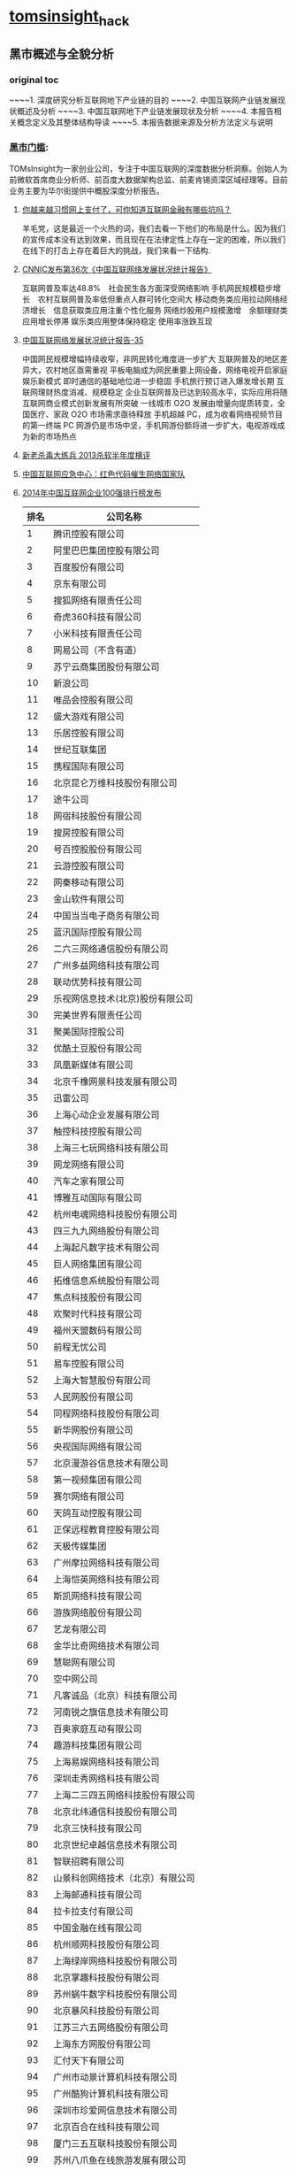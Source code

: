 * [[http://tomsinsight.com/vipreport1.htm][tomsinsight]]_hack
** 黑市概述与全貌分析 
*** original toc
~~~~1.	深度研究分析互联网地下产业链的目的
~~~~2.	中国互联网产业链发展现状概述及分析
~~~~3.	中国互联网地下产业链发展现状及分析
~~~~4.	本报告相关概念定义及其整体结构导读
~~~~5.	本报告数据来源及分析方法定义与说明
*** [[file:tomsinsight-free.org][黑市门槛]]:
TOMsInsight为一家创业公司，专注于中国互联网的深度数据分析洞察。创始人为前微软首席商业分析师、前百度大数据架构总监、前麦肯锡资深区域经理等。目前业务主要为华尔街提供中概股深度分析报告。
**** [[http://www.geekpark.net/topics/213888][你越来越习惯网上支付了，可你知道互联网金融有哪些坑吗？]]
羊毛党，这是最近一个火热的词，我们去看一下他们的布局是什么。因为我们的宣传成本没有达到效果，而且现在在法律定性上存在一定的困难，所以我们在线下的打击上存在着巨大的挑战，我们来看一下结构.
**** [[http://www.cnnic.cn/gywm/xwzx/rdxw/2015/201507/t20150723_52626.htm][CNNIC发布第36次《中国互联网络发展状况统计报告》]]
互联网普及率达48.8%　社会民生各方面深受网络影响
手机网民规模稳步增长　农村互联网普及率低但重点人群可转化空间大
移动商务类应用拉动网络经济增长　信息获取类应用注重个性化服务
网络炒股用户规模激增　余额理财类应用增长停滞
娱乐类应用整体保持稳定 使用率涨跌互现
**** [[https://www.cnnic.cn/hlwfzyj/hlwxzbg/201502/P020150203551802054676.pdf][中国互联网络发展状况统计报告-35]]
中国网民规模增幅持续收窄，非网民转化难度进一步扩大
互联网普及的地区差异大，农村地区亟需重视
平板电脑成为网民重要上网设备，网络电视开启家庭娱乐新模式
即时通信的基础地位进一步稳固
手机旅行预订进入爆发增长期
互联网理财热度消减、规模稳定
企业互联网普及已达到较高水平，实际应用将随互联网商业模式创新发展有所突破
一线城市 O2O 发展由增量向提质转变，全国医疗、家政 O2O 市场需求亟待释放
手机超越 PC，成为收看网络视频节目的第一终端
PC 网游仍是市场中坚，手机网游份额将进一步扩大，电视游戏成为新的市场热点
**** [[http://anquan.baidu.com/bbs/thread-2660-1-1.html][新老杀毒大练兵 2013杀软半年度横评]] 
**** [[http://military.china.com/news/568/20130805/17982341.html][中国互联网应急中心：红色代码催生网络国家队]]
**** [[http://www.isc.org.cn/zxzx/xhdt/listinfo-30284.html][2014年中国互联网企业100强排行榜发布]]
| 排名 | 公司名称                         |
|------+----------------------------------|
|    1 | 腾讯控股有限公司                 |
|    2 | 阿里巴巴集团控股有限公司         |
|    3 | 百度股份有限公司                 |
|    4 | 京东有限公司                     |
|    5 | 搜狐网络有限责任公司             |
|    6 | 奇虎360科技有限公司              |
|    7 | 小米科技有限责任公司             |
|    8 | 网易公司（不含有道）             |
|    9 | 苏宁云商集团股份有限公司         |
|   10 | 新浪公司                         |
|   11 | 唯品会控股有限公司               |
|   12 | 盛大游戏有限公司                 |
|   13 | 乐居控股有限公司                 |
|   14 | 世纪互联集团                     |
|   15 | 携程国际有限公司                 |
|   16 | 北京昆仑万维科技股份有限公司     |
|   17 | 途牛公司                         |
|   18 | 网宿科技股份有限公司             |
|   19 | 搜房控股有限公司                 |
|   20 | 号百控股股份有限公司             |
|   21 | 云游控股有限公司                 |
|   22 | 网秦移动有限公司                 |
|   23 | 金山软件有限公司                 |
|   24 | 中国当当电子商务有限公司         |
|   25 | 蓝汛国际控股有限公司             |
|   26 | 二六三网络通信股份有限公司       |
|   27 | 广州多益网络科技有限公司         |
|   28 | 联动优势科技有限公司             |
|   29 | 乐视网信息技术(北京)股份有限公司 |
|   30 | 完美世界有限责任公司             |
|   31 | 聚美国际控股公司                 |
|   32 | 优酷土豆股份有限公司             |
|   33 | 凤凰新媒体有限公司               |
|   34 | 北京千橡网景科技发展有限公司     |
|   35 | 迅雷公司                         |
|   36 | 上海心动企业发展有限公司         |
|   37 | 触控科技控股有限公司             |
|   38 | 上海三七玩网络科技有限公司       |
|   39 | 网龙网络有限公司                 |
|   40 | 汽车之家有限公司                 |
|   41 | 博雅互动国际有限公司             |
|   42 | 杭州电魂网络科技股份有限公司     |
|   43 | 四三九九网络股份有限公司         |
|   44 | 上海起凡数字技术有限公司         |
|   45 | 巨人网络集团有限公司             |
|   46 | 拓维信息系统股份有限公司         |
|   47 | 焦点科技股份有限公司             |
|   48 | 欢聚时代科技有限公司             |
|   49 | 福州天盟数码有限公司             |
|   50 | 前程无忧公司                     |
|   51 | 易车控股有限公司                 |
|   52 | 上海大智慧股份有限公司           |
|   53 | 人民网股份有限公司               |
|   54 | 同程网络科技股份有限公司         |
|   55 | 新华网股份有限公司               |
|   56 | 央视国际网络有限公司             |
|   57 | 北京漫游谷信息技术有限公司       |
|   58 | 第一视频集团有限公司             |
|   59 | 赛尔网络有限公司                 |
|   60 | 天鸽互动控股有限公司             |
|   61 | 正保远程教育控股有限公司         |
|   62 | 天极传媒集团                     |
|   63 | 广州摩拉网络科技有限公司         |
|   64 | 上海恺英网络科技有限公司         |
|   65 | 斯凯网络科技有限公司             |
|   66 | 游族网络股份有限公司             |
|   67 | 艺龙有限公司                     |
|   68 | 金华比奇网络技术有限公司         |
|   69 | 慧聪网有限公司                   |
|   70 | 空中网公司                       |
|   71 | 凡客诚品（北京）科技有限公司     |
|   72 | 河南锐之旗信息技术有限公司       |
|   73 | 百奥家庭互动有限公司             |
|   74 | 趣游科技集团有限公司             |
|   75 | 上海易娱网络科技有限公司         |
|   76 | 深圳走秀网络科技有限公司         |
|   77 | 上海二三四五网络科技股份有限公司 |
|   78 | 北京北纬通信科技股份有限公司     |
|   79 | 北京三快科技有限公司             |
|   80 | 北京世纪卓越信息技术有限公司     |
|   81 | 智联招聘有限公司                 |
|   82 | 山景科创网络技术（北京）有限公司 |
|   83 | 上海邮通科技有限公司             |
|   84 | 拉卡拉支付有限公司               |
|   85 | 中国金融在线有限公司             |
|   86 | 杭州顺网科技股份有限公司         |
|   87 | 上海绿岸网络科技股份有限公司     |
|   88 | 北京掌趣科技股份有限公司         |
|   89 | 苏州蜗牛数字科技股份有限公司     |
|   90 | 北京暴风科技股份有限公司         |
|   91 | 江苏三六五网络股份有限公司       |
|   92 | 上海东方网股份有限公司           |
|   93 | 汇付天下有限公司                 |
|   94 | 广州市动景计算机科技有限公司     |
|   95 | 广州酷狗计算机科技有限公司       |
|   96 | 深圳市珍爱网信息技术有限公司     |
|   97 | 北京百合在线科技有限公司         |
|   98 | 厦门三五互联科技股份有限公司     |
|   99 | 苏州八爪鱼在线旅游发展有限公司   |
|  100 | 深圳市中青宝互动网络股份有限公司 |
|      |                                  |
|      |                                  |
|      |                                  |

**** [[http://www.isc.org.cn/zxzx/ywsd/listinfo-27096.html][“中国互联网100强”（2013）发布]]
***** 中国互联网100强
| 排名 | 名称                                                 |
|    1 | 腾讯（深圳市腾讯计算机系统有限公司）                 |
|    2 | 阿里巴巴（阿里巴巴集团）                             |
|    3 | 百度（百度公司）                                     |
|    4 | 网易（网易公司）                                     |
|    5 | 搜狐（搜狐集团）                                     |
|    6 | 新浪网（新浪公司）                                   |
|    7 | 奇虎360（北京奇虎科技有限公司）                      |
|    8 | 盛大网络（上海盛大网络发展有限公司）                 |
|    9 | 巨人（上海巨人网络科技有限公司）                     |
|   10 | 完美世界（完美世界(北京)网络技术有限公司）           |
|   11 | 京东（北京京东叁佰陆拾度电子商务有限公司）           |
|   12 | 人人网（人人公司）                                   |
|   13 | 携程（上海携程商务有限公司）                         |
|   14 | 凤凰网（北京天盈九州网络技术有限公司）               |
|   15 | 优酷网（合一信息技术（北京）有限公司）               |
|   16 | 4399小游戏（四三九九网络股份有限公司）               |
|   17 | 苏宁易购（苏宁云商集团股份有限公司）                 |
|   18 | 太平洋电脑网（广东太平洋互联网信息服务有限公司）     |
|   19 | 号码百事通（号百信息服务有限公司）                   |
|   20 | 乐视网（乐视网信息技术（北京）股份有限公司）         |
|   21 | 世纪佳缘（上海花千树信息科技有限公司）               |
|   22 | 艺龙（北京艺龙信息技术有限公司）                     |
|   23 | 当当网（北京当当科文电子商务有限公司）               |
|   24 | 易车网（北京易车信息科技有限公司）                   |
|   25 | 新华网（新华网股份有限公司）                         |
|   26 | 人民网（人民网股份有限公司）                         |
|   27 | PPS网络电视（上海众源网络有限公司）                  |
|   28 | 唯品会（广州唯品会信息科技有限公司）                 |
|   29 | 亚马逊中国（北京世纪卓越信息技术有限公司）           |
|   30 | 中关村在线、爱卡汽车（北京智德典康电子商务有限公司） |
|   31 | MSN（上海美斯恩网络通讯技术有限公司）                |
|   32 | 美团网（北京三快科技有限公司）                       |
|   33 | 智联招聘（北京智联三珂人才服务有限公司）             |
|   34 | 央视网（央视国际网络有限公司）                       |
|   35 | 酷狗音乐（广州酷狗计算机科技有限公司）               |
|   36 | 起凡游戏（上海起凡数字技术有限公司）                 |
|   37 | 迅雷（深圳市迅雷网络技术有限公司）                   |
|   38 | 搜房网（北京搜房科技发展有限公司）                   |
|   39 | 联动优势（联动优势科技有限公司）                     |
|   40 | PPlive（上海聚力传媒技术有限公司）                   |
|   41 | 电驴（上海心动企业发展有限公司）                     |
|   42 | 世纪天成（上海邮通科技有限公司）                     |
|   43 | 前程无忧（前锦网络信息技术（上海）有限公司）         |
|   44 | 网龙（91）（福建网龙计算机网络信息技术有限公司）     |
|   45 | 56（广州市千钧网络科技有限公司）                     |
|   46 | 世纪互联（北京世纪互联宽带数据中心有限公司）         |
|   47 | 汽车之家（北京车之家信息技术有限公司）               |
|   48 | 中国天气网（北京维艾思气象信息科技有限公司）         |
|   49 | 凡客（凡客诚品（北京）科技有限公司）                 |
|   50 | 开心网（北京开心人信息技术有限公司）                 |
|   51 | 第九城市（上海第九城市信息技术有限公司）             |
|   52 | 昆仑游戏（北京昆仑万维科技股份有限公司）             |
|   53 | 美丽说（北京美丽时空网络科技有限公司）               |
|   54 | 联众世界（北京联众互动网络股份有限公司）             |
|   55 | 金山（金山软件有限公司）                             |
|   56 | 第一视频、178游戏网（北京智珠网络技术有限公司）      |
|   57 | 豆瓣网（北京豆网科技有限公司）                       |
|   58 | 2345网址导航（上海瑞创网络科技股份有限公司）         |
|   59 | 58同城（北京五八信息技术有限公司）                   |
|   60 | 酷我音乐（北京酷我科技有限公司）                     |
|   61 | 空中网（北京空中信使信息技术有限公司）               |
|   62 | 金融界（财富软件（北京）有限公司）                   |
|   63 | 麦考林（麦考林公司）                                 |
|   64 | 天极网（重庆天极网络有限公司）                       |
|   65 | 聚美优品（北京创锐文化传媒有限公司）                 |
|   66 | 光宇游戏（北京光宇在线科技有限责任公司）             |
|   67 | 东方财富网（东方财富信息股份有限公司）               |
|   68 | 51.com（上海我要网络发展有限公司）                   |
|   69 | 六间房（北京六间房科技有限公司）                     |
|   70 | 瑞星（北京瑞星信息技术有限公司）                     |
|   71 | 银泰电子商务（浙江银泰电子商务有限公司）             |
|   72 | 17k小说网（北京中文在线文化传媒有限公司）            |
|   73 | 天涯（海南天涯社区网络科技股份有限公司）             |
|   74 | 同程网（同程网络科技股份有限公司）                   |
|   75 | 百合（北京百合在线科技有限公司）                     |
|   76 | 大智慧（上海大智慧股份有限公司）                     |
|   77 | 快钱（快钱支付清算信息有限公司）                     |
|   78 | 蘑菇街（杭州卷瓜网络有限公司）                       |
|   79 | 和讯网（北京和讯在线信息咨询服务有限公司）           |
|   80 | 东方网（上海东方网股份有限公司）                     |
|   81 | 网秦（北京网秦天下科技有限公司）                     |
|   82 | 趣游（趣游（北京）科技集团有限公司）                 |
|   83 | 37玩（上海三七玩网络科技有限公司）                   |
|   84 | 慧聪网（北京慧聪国际资讯有限公司）                   |
|   85 | 虎扑体育（虎扑（上海）文化传播有限公司）             |
|   86 | 5173（金华比奇网络技术有限公司）                     |
|   87 | 39健康网（广州启生信息技术有限公司）                 |
|   88 | 中华网（北京华网汇通技术服务有限公司）               |
|   89 | 暴风影音（北京暴风科技股份有限公司）                 |
|   90 | 焦点科技（焦点科技股份有限公司）                     |
|   91 | 小米网（北京小米科技有限责任公司）                   |
|   92 | 拓维信息（拓维信息系统股份有限公司）                 |
|   93 | 菲音（广州菲音信息科技有限公司）                     |
|   94 | 多益网络（广州多益网络科技有限公司）                 |
|   95 | 绿岸网络（上海绿岸网络科技股份有限公司）             |
|   96 | 珍爱网（深圳市珍爱网信息技术有限公司）               |
|   97 | 263在线（二六三网络通信股份有限公司）                |
|   98 | 维动网络（广州维动网络科技有限公司）                 |
|   99 | 大众点评网（上海汉涛信息咨询有限公司）               |
|  100 | 武神（北京武神世纪网络技术股份有限公司）             |
  
***** 2013年6月流量前100名网站
| 序号 | 网站名称              | 域名                | 主营业务类型 |
|    1 | 腾讯                  | qq.com              | 信息获取     |
|    2 | 百度                  | baidu.com           | 信息获取     |
|    3 | 淘宝                  | taobao.com          | 商务交易     |
|    4 | 搜狐                  | sohu.com            | 信息获取     |
|    5 | 360安全导航           | 360.cn              | 安全服务     |
|    6 | 新浪                  | sina.com.cn         | 信息获取     |
|    7 | 网易                  | 163.com             | 信息获取     |
|    8 | 新浪微博              | weibo.com           | 交流沟通     |
|    9 | 凤凰网                | ifeng.com           | 信息获取     |
|   10 | hao123                | hao123.com          | 信息获取     |
|   11 | 天猫                  | tmall.com           | 商务交易     |
|   12 | 新华网                | xinhuanet.com       | 信息获取     |
|   13 | 支付宝                | alipay.com          | 商务交易     |
|   14 | 酷6网                 | ku6.com             | 网络娱乐     |
|   15 | 京东                  | jd.com              | 商务交易     |
|   16 | 搜狗                  | sogou.com           | 信息获取     |
|   17 | 4399小游戏            | 4399.com            | 网络娱乐     |
|   18 | 美团网                | meituan.com         | 商务交易     |
|   19 | 亚马逊                | amazon.cn           | 商务交易     |
|   20 | 中华网                | china.com           | 信息获取     |
|   21 | 酷狗                  | kugou.com           | 网络娱乐     |
|   22 | 优酷网                | youku.com           | 网络娱乐     |
|   23 | 多玩游戏              | duowan.com          | 网络娱乐     |
|   24 | 央视网                | cntv.cn             | 信息获取     |
|   25 | 人人                  | renren.com          | 交流沟通     |
|   26 | 美丽说                | meilishuo.com       | 商务交易     |
|   27 | 中国工商银行官网      | icbc.com.cn         | 商务交易     |
|   28 | 盛大在线              | sdo.com             | 网络娱乐     |
|   29 | PPS网络电视           | pps.tv              | 网络娱乐     |
|   30 | 唯品会                | vipshop.com         | 商务交易     |
|   31 | 起点中文网            | qidian.com          | 网络娱乐     |
|   32 | 乐视网                | letv.com            | 网络娱乐     |
|   33 | 汽车之家              | autohome.com.cn     | 交流沟通     |
|   34 | 56网                  | 56.com              | 网络娱乐     |
|   35 | 人民网                | people.com.cn       | 信息获取     |
|   36 | 迅雷看看              | kankan.com          | 网络娱乐     |
|   37 | 去哪儿网              | qunar.com           | 信息获取     |
|   38 | 中新网                | chinanews.com       | 信息获取     |
|   39 | PPTV网络电视          | pptv.com            | 网络娱乐     |
|   40 | 开心网                | kaixin001.com       | 交流沟通     |
|   41 | 音悦台                | yinyuetai.com       | 网络娱乐     |
|   42 | 国际在线              | cri.cn              | 信息获取     |
|   43 | 1号店                 | yihaodian.com       | 商务交易     |
|   44 | 土豆网                | tudou.com           | 网络娱乐     |
|   45 | 环球新军事网          | xinjunshi.com       | 信息获取     |
|   46 | 六间房                | 6.cn                | 网络娱乐     |
|   47 | 朋友网                | pengyou.com         | 交流沟通     |
|   48 | 2144小游戏            | 2144.cn             | 网络娱乐     |
|   49 | 豆瓣                  | douban.com          | 网络娱乐     |
|   50 | 360搜索               | so.com              | 信息获取     |
|   51 | 2345导航              | 2345.com            | 信息获取     |
|   52 | 17k小说网             | 17k.com             | 网络娱乐     |
|   53 | 聚美优品              | jumei.com           | 商务交易     |
|   54 | 58同城                | 58.com              | 商务交易     |
|   55 | 豆丁网                | docin.com           | 信息获取     |
|   56 | 7k7k小游戏            | 7k7k.com            | 网络娱乐     |
|   57 | 世纪佳缘              | jiayuan.com         | 交流沟通     |
|   58 | 蘑菇街                | mogujie.com         | 商务交易     |
|   59 | 太平洋电脑网          | pconline.com.cn     | 信息获取     |
|   60 | 阿里巴巴              | alibaba.com         | 商务交易     |
|   61 | 即刻搜索              | jike.com            | 信息获取     |
|   62 | 拍拍网                | paipai.com          | 网络娱乐     |
|   63 | 爱奇艺                | iqiyi.com　网络娱乐 |              |
|   64 | 178游戏网             | 178.com             | 网络娱乐     |
|   65 | 瑞星网                | rising.cn           | 安全服务     |
|   66 | 东方财富网            | eastmoney.com       | 信息获取     |
|   67 | 虎扑体育              | hupu.com            | 信息获取     |
|   68 | 赶集网                | ganji.com           | 信息获取     |
|   69 | 易车网                | bitauto.com         | 信息获取     |
|   70 | 光明网                | gmw.cn              | 信息获取     |
|   71 | 搜房网                | soufun.com          | 信息获取     |
|   72 | 小米官网              | xiaomi.com          | 商务交易     |
|   73 | 火影忍者中文网        | narutom.com         | 网络娱乐     |
|   74 | 搜搜                  | soso.com            | 信息获取     |
|   75 | 一淘网                | etao.com            | 商务交易     |
|   76 | 中国移动官方网站      | 10086.cn            | 商务交易     |
|   77 | 爱漫画                | imanhua.com         | 网络娱乐     |
|   78 | haizhangs网页游戏平台 | haizhangs.com       | 网络娱乐     |
|   79 | 中关村在线            | zol.com.cn          | 信息获取     |
|   80 | 3366小游戏            | 3366.com            | 网络娱乐     |
|   81 | 米尔网                | miercn.com          | 信息获取     |
|   82 | 携程旅行网            | ctrip.com           | 商务交易     |
|   83 | 苏宁易购              | suning.com          | 商务交易     |
|   84 | 126网易邮箱           | 126.com             | 交流沟通     |
|   85 | 猫扑                  | mop.com             | 交流沟通     |
|   86 | 搜库                  | soku.com            | 网络娱乐     |
|   87 | 快播                  | kuaibo.com          | 网络娱乐     |
|   88 | 当当网                | dangdang.com        | 商务交易     |
|   89 | 中国建设银行网站      | ccb.com             | 商务交易     |
|   90 | 天涯社区              | tianya.cn           | 交流沟通     |
|   91 | 环球网                | huanqiu.com         | 信息获取     |
|   92 | 游族                  | uuzu.com            | 网络娱乐     |
|   93 | 昵图网                | nipic.com           | 交流沟通     |
|   94 | 中国网                | china.com.cn        | 信息获取     |
|   95 | 1号商城               | 1mall.com           | 商务交易     |
|   96 | 中国电信网站          | 189.cn              | 商务交易     |
|   97 | 百合网                | baihe.com           | 交流沟通     |
|   98 | 中国农业银行官网      | abchina.com         | 商务交易     |
|   99 | 凡客诚品官网          | vancl.com           | 商务交易     |
|  100 | 珍爱网                | zhenai.com          | 交流沟通     |

***** 2013年6月首屏响应时间较短的前100家网站
| 排名 | 网站名称       | 域名                | 首屏时间 |
|    1 | 百度           | baidu.com           |    0.611 |
|    2 | 360安全导航    | 360.cn              |    0.682 |
|    3 | 搜狗           | sogou.com           |    0.794 |
|    4 | 58同城         | 58.com              |    0.882 |
|    5 | 搜搜           | sousou.com          |    0.897 |
|    6 | 腾讯网         | qq.com              |    0.904 |
|    7 | 赶集网         | ganji.com           |    0.950 |
|    8 | 爱卡汽车       | xcar.com.cn         |    1.004 |
|    9 | 互动百科       | baike.com           |    1.070 |
|   10 | 太平洋电脑网   | pconline.com.cn     |    1.118 |
|   11 | 苏宁易购       | suning.com          |     1.17 |
|   12 | 东方财富网     | eastmoney.com       |    1.205 |
|   13 | 天猫           | tmall.com           |    1.229 |
|   14 | 中关村在线     | zol.com.cn          |    1.314 |
|   15 | 巨人网络       | ztgame.com          |    1.324 |
|   16 | 酷六视频       | ku6.com             |    1.364 |
|   17 | 考试吧         | exam8.com           |    1.366 |
|   18 | 去哪网         | qunar.com           |    1.395 |
|   19 | 百姓网         | baixing.com         |    1.397 |
|   20 | IT168          | it168.com           |    1.466 |
|   21 | 汽车之家       | car.autohome.com.cn |    1.491 |
|   22 | 有道           | youdao.com          |    1.542 |
|   23 | 网易           | 163.com             |    1.560 |
|   24 | 新华网         | xinhuanet.com       |    1.563 |
|   25 | 19楼之家       | 19lou.com           |    1.578 |
|   26 | 京东商城       | jd.com              |    1.583 |
|   27 | 网上车市       | cheshi.com          |    1.583 |
|   28 | 阿里巴巴       | alibaba.com         |    1.598 |
|   29 | 和讯网         | homeway.com.cn      |    1.606 |
|   30 | 世纪佳缘       | jiayuan.com         |    1.606 |
|   31 | 土豆           | tudou.com           |    1.614 |
|   32 | 爱词霸         | iciba.com           |    1.623 |
|   33 | hao123         | hao123.com          |    1.633 |
|   34 | 猫扑网         | mop.com             |    1.634 |
|   35 | 太平洋女性网   | pclady.com.cn       |    1.720 |
|   36 | 携程旅行网     | ctrip.com           |    1.765 |
|   37 | 艺龙           | elong.com           |    1.775 |
|   38 | 7K7K小游戏     | 7k7k.com            |    1.793 |
|   39 | 智联招聘       | zhaopin.com         |    1.796 |
|   40 | 凡客诚品       | vancl.com           |    1.832 |
|   41 | 泡泡网         | pcpop.com           |    1.835 |
|   42 | 光宇游戏       | gyyx.cn             |    1.854 |
|   43 | 凤凰网         | ifeng.com           |    1.863 |
|   44 | 21CN           | 21cn.com            |    1.926 |
|   45 | 新浪微博       | weibo.com           |    1.955 |
|   46 | 淘宝           | taobao.com          |    1.982 |
|   47 | 唯品会         | shop.vipshop.com    |    2.006 |
|   48 | 56网           | 56.com              |    2.027 |
|   49 | 安居客         | anjuke.com          |    2.083 |
|   50 | 招商银行       | cmbchina.com        |    2.087 |
|   51 | 易车网         | bitauto.com         |    2.089 |
|   52 | 环球网         | huanqiu.com         |    2.128 |
|   53 | 央视网         | cctv.com            |    2.179 |
|   54 | 当当           | DangDang.com        |    2.218 |
|   55 | 新浪网         | sina.com            |    2.265 |
|   56 | YOKA时尚       | yoka.com            |    2.295 |
|   57 | 4399小游戏     | 4399.com            |    2.317 |
|   58 | OnlyLady女人志 | onlylady.com        |    2.332 |
|   59 | 亚马逊中国     | Amazon.cn           |    2.340 |
|   60 | 音悦台         | yinyuetai.com       |    2.342 |
|   61 | PPTV           | pptv.com            |    2.355 |
|   62 | 人人网         | renren.com          |    2.385 |
|   63 | 豆瓣           | douban.com          |    2.390 |
|   64 | 开心网         | kaixin001.com       |    2.398 |
|   65 | 华军软件园     | onlinedown.net      |    2.427 |
|   66 | 多玩游戏网     | duowan.com          |    2.515 |
|   67 | 好大夫在线     | haodf.com           |    2.545 |
|   68 | 豆丁文库       | docin.com           |    2.648 |
|   69 | 爱奇艺         | iqiyi.com           |    2.652 |
|   70 | 电脑之家       | pchome.net          |    2.900 |
|   71 | 电玩巴士       | tgbus.com           |    2.993 |
|   72 | 中国经济网     | ce.cn               |    3.055 |
|   73 | 人民网         | people.com.cn       |    3.104 |
|   74 | 百合网         | baihe.com           |    3.178 |
|   75 | 前程无忧       | 51job.com           |    3.202 |
|   76 | 天涯社区       | tianya.cn           |    3.211 |
|   77 | 焦点房地产网   | house.focus.cn      |    3.250 |
|   78 | 中国网         | china.com.cn        |    3.296 |
|   79 | 51.com         | 51.com              |    3.325 |
|   80 | 17K小说网      | 17k.com             |    3.337 |
|   81 | 178游戏网      | 178.com             |    3.420 |
|   82 | 起点中文网     | qidian.com          |    3.471 |
|   83 | 金融界         | jrj.com.cn          |    3.541 |
|   84 | 搜狐           | sohu.com            |    3.642 |
|   85 | 硅谷动力       | enet.com.cn         |    3.712 |
|   86 | 站长之家       | chinaz.com          |    3.800 |
|   87 | 迅雷看看       | kankan.com          |    3.835 |
|   88 | 优酷           | youku.com           |    3.837 |
|   89 | 乐视网         | letv.com            |    3.859 |
|   90 | 17173          | 17173.com           |    3.981 |
|   91 | 游久网         | uuu9.com            |    4.076 |
|   92 | 中华网         | china.com           |    4.189 |
|   93 | VeryCD         | verycd.com          |    4.335 |
|   94 | 篱笆网         | liba.com            |    4.356 |
|   95 | 大众点评       | dianping.com        |    4.445 |
|   96 | 搜房网         | soufun.com          |    4.881 |
|   97 | 晋江文学城     | jjwxc.net           |    5.179 |
|   98 | 北青网         | ynet.com            |    7.810 |
|   99 | CSDN           | csdn.net            |    7.850 |
|  100 | 天极网         | yesky.com           |    9.401 |
**** [[http://tech.163.com/api/13/0812/07/962H46B8000915BF.html][中国互联网重大死亡名录 TOP10]]
**** [[http://www.huxiu.com/article/18389/1.html][十家近期待嫁或恨嫁的中国互联网公司]]
**** [[http://www.zhihu.com/question/20182144][百度竞价广告客户来源? 大型企业是不是不需要做竞价？]]
***** 邓文博
著作权归作者所有。
商业转载请联系作者获得授权，非商业转载请注明出处。
作者：邓文博
链接：http://www.zhihu.com/question/20182144/answer/14252071
来源：知乎

这个话题，看不下去了，怒答：大企业用不用百度：用！我们公司去年至少有个5~10亿的商机是来自百度的，不够大也没有关系，IBM和SAP应该也有不少。为什么要用百度？任何反对竞价排名的人都应该去看一下搜索引擎的发展史，如果没有Goto发明了竞价排名模式，就没有今天的谷歌，当然也不会有今天的Yahoo，因为如果Yahoo有这样成熟的盈利模式，他就不会把重心放在门户上了。搜索引擎是一个巨大的信息交换器，同时也是一个架设于互联网内容之上的巨大流量分配器，他很好的协调了商业与知识的内容。由于他在消费者进行购买决策时候信息收集的权重越来越大，所以只要能够承担的企业，都必定会注重搜索引擎（在消费者进行收集信息——>做出决策的过程中，收集信息的成本与收集信息的深度成反比）一方面企业需要不断观察自己的网络口碑，另外一方面更直接的是，企业需要了解到谁希望购买他的产品，竞价排名可以说前所未有的创造了一种真正的精准广告那么，什么行业，什么企业才会做竞价？前面已经说了，没钱的企业才不竞价，有钱的企业很少看见不竞价的。竞价不竞价符合所有的商业考量：只要我投入1块钱，能赚到一块1我就会去做。当边际投入=边际收入时，规模最大。如果不同行业非要有什么特征的话，往往这些特征很明显：企业寻找客户的成本高，客户非常离散，客户能使用互联网，区域销售难以聚合客户需求。譬如：挖掘机，一台卖个几百万，但是全国的这些客户，很难去找到他们，寻找客户的成本太高
***** 谢晟
著作权归作者所有。
商业转载请联系作者获得授权，非商业转载请注明出处。
作者：谢晟
链接：http://www.zhihu.com/question/20182144/answer/14253347
来源：知乎

百度业务部有个专门的部门，叫做——大客户部。和大客户部合作有两个基本前提，一是此前没有在中小企业部开过户，二是每月10万元包月，第一点好像现在有所松动，第二点可以通过代理获得一些返还。
***** 陈之朕
著作权归作者所有。
商业转载请联系作者获得授权，非商业转载请注明出处。
作者：陈之朕
链接：http://www.zhihu.com/question/20182144/answer/14252950
来源：知乎

各行各业都会去做做的最凶的是电商,例如58同城,百姓网,等等...其次是500强的大多数,例如汽车,化妆品,快消品,运动服装,等等再次是游戏厂商,几乎全国的游戏客户没有不投的,从QQ,盛大,网易,sohu畅游,完美,巨人,金山,等等.无一不是年度大框架再次次就是各类小企业,他们会选择从利润更好但是相对服务比较差的百度中小客户部门去投例如:XXX男子医院,XXX女子医院,XXX搬家公司,等等。
**** 百度的7家代发货平台？
[[https://gongxiao.tmall.com/index.htm][淘宝的分销平台]]
[[https://view.1688.com/cms/xsppf/smtbh1.html?tracelog%3D1688_notice_list][1688 速卖通]]

**** [[http://finance.sina.com.cn/chanjing/cyxw/20150615/023022430092.shtml][国资背景公司入股500彩票网 引网彩解冻猜想]]
**** [[http://paper.people.com.cn/gjjrb/html/2015-03/16/content_1542512.htm][互联网彩票何时“开奖”]]
**** [[http://36kr.com/p/533088.html][500 彩票网预计下季度销售额为零，挡不住股价大涨 30%]]
*** 接地气
**** [[http://www.zhihu.com/question/20255057][作为产品经理，如何让自己变得接地气？]]
**** [[http://www.lemontimes.com/portfolio/cys/][任鑫《我的精益创业》]]
**** [[http://www.chinacloud.cn/upload/2014-05/14050708073945.pdf][位置服务：接地气的云计算]]
*** 软文 aka.优秀的文案
**** fragment aka.段子
**** [[http://www.nalaizhuyi.tk/zt/5298][当你的楼上住了一个小姐]]
**** [[https://twitter.com/wangpei/status/661938901385265152][只有250 才刷豆瓣top250]]
**** [[http://bbs.tiexue.net/post2_3977622_1.html][经典草根---灰色语录]]
**** 下面几本书的简介
**** TODO [[http://www.duokan.com/book/97382][增长黑客：创业公司的用户与收入增长秘籍]]
**** [[http://www.duokan.com/book/92027][创业维艰｜从0到1（共二册）]]
**** [[https://book.douban.com/subject/20471120/][打造Facebook]] 
**** 连载的bbs,aka.流水帐
**** [[http://bbs.tianya.cn/post-enterprise-306122-1.shtml][77年东北男义乌做淘宝，白手起家]]
**** [[http://bbs.fobshanghai.com/viewthread.php?tid%3D3885995][更新 米课 Mr.Hua: 实况转播我的十四年创业历程，无保留]]
**** [[http://bbs.tianya.cn/post-50337-121-1.shtml][《明朝那些事儿》(作者：当年明月)已出版(转载){已扎口}]]
**** 传播学,aka.谣言
**** [[http://www.zhihu.com/question/20161710][传播学有哪些著名的理论？]]
***** 蒋鸿昌
著作权归作者所有。
商业转载请联系作者获得授权，非商业转载请注明出处。
作者：蒋鸿昌
链接：http://www.zhihu.com/question/20161710/answer/15851003
来源：知乎

正好在准备考传播学的研究生，总算把早该认真研读的自己的专业系统地学习了一下，有些不著名的理论我也写一下吧，没看原理论出处的原著，都是别人书中的介绍，如有错误请猛拍：
传播可以分为人内传播、人际传播、群体传播和大众传播，其中都有一些比较有意思的理论，也有些不是理论，但是比较有趣的实验。
****** 人内传播（自我传播）：
自我互动理论：
人是拥有自我的社会存在，人在在外界事物和他人作为认识对象的同时，也把自己作为认识对象。在这个过程中，人能够认识自己，拥有自己的观念，与自己进行沟通或传播，并能够对自己采取行动，即「自我互动」。「主我」和「客我」理论：人的自我是在作为意愿和行为的主体的「主我」和作为他人的社会评价和社会期待的「客我」的互动中形成的。
个人信息处理的「基模理论」：
我们之所以能够快速有效地认知、分析新事物或新信息，是我们大脑中有一种被称为「认知基模」的东西在起作用，它来自于我们过去相关的经验和知识。 
详尽分析可能性理论：
这是一个很有意思的理论，它认为每个人都会以两种不同方式处理信息，一种是详尽、严谨的思考和处理，称为沿「核心路径」处理信息；一种是简单、粗略地处理信息，称为沿着「边缘路径」。
有详尽分析发生的概率主要跟当事人与问题的相关性、认知需求和能力相关。       有一个很好玩的例子：「情谊万斤不敌胸脯四两」，我们大部分人看到这句话不过是莞尔一笑；       但是有一个无聊的人居然问「这句话中，四两指的是多少罩杯？」       
而一个更无聊的人居然用非常非常严密的推理和演算回答了！！       
这就是「核心路径」和「边缘路径」的区别（我其实好喜欢这两个无聊的人）
http://www.zhihu.com/question/20629090 这是问题的链接。
****** 人际传播：
个人与个人之间的信息传播活动，没有什么成文的理论，但不能忽视，因为在大众传播中他们会发生巨大的作用，后面展开。
****** 群体传播：
1.群体传播：
群体规范对外部信息的作用：美国两位传播心理学家以美国中学生的课外团体——「童子军」为对象进行的实验，实验证明，成员的群体归属感意识越强，对于群体规范不相容的外部宣传也越能表现出较强抵制态度 。信息压力和趋同心理：一般人在通常情况下会认为多数人提供的信息，其正确性大于少数人；个人希望与群体中的多数意见保持一致，避免因孤立而遭受群体制裁 。      
这个在现实中有太多的例子，或者说每个人应该都能感觉到受这种机制的影响。  
2. 集合行为：
不同于一般的群体行为，集合行为指的是在结构性压力下，在触发性事件刺激下形成的非常态社会聚集。
例如地震、火灾之后的群众骚乱，处于某种原因的自发集会、游行、示威、种族冲突，流言下的抢购风潮等等。      光看这个定义，你应该就可以感觉出会有多么有意思、值得深思的理论。
群体暗示和群体感染：
集合行为通常是大量人群聚集在狭小的无力空间内，人们保持着高密度的接触，参加者通常处于极度亢奋、激动的精神状态。这样的环境很容易使人们丧失理智的分析判断能力，而表现为一味的盲从、盲信、群体模仿。      
另外，这也与集合行为中成员的匿名性有关 。      
有一个鲜活的例子： <img src="https://pic4.zhimg.com/b5183bf16711ad697045e73f75a9b03b_b.jpg" data-rawwidth="408" data-rawheight="548" class="content_image" width="408">
流言：
「流言」是集合行为中比较特殊的信息传播现象。流言通常以「传播真相」的形式出现、通过人际的口头传播、往往涉及一些特殊事件或敏感话题、没有确切证据，或至少在其流行期间缺乏证据证明其真伪 。      
这个例子也很好举，中国古代的农民起义大多采用这种方式传播信息：      
大泽乡陈胜、吴广的「狐狸」夜呼「大楚兴、陈胜王」就是这个道理。  
3. 组织传播：
即以「组织」为主体的信息传播活动，也是比较特殊的群体传播，组织与群体的区别是具有更严密的结构、专业化的部门分工、明确的组织目标。公司即是典型的组织。组织传播的非正式渠道：组织传播没有什么好玩的理论，不过组织传播的「非正式渠道」是一个比较有意思的点。它指的是组织内的人际传播、或者基于兴趣自发成立的小组等内的群体传播。这类传播信息超越了工作，范围广泛、交流双方地位平等，本意交流和情感交流的成分较多。「霍桑实验」应该是比较为大家熟知的组织管理学实验，实验证明人的积极性不仅受到物质条件的影响，而且受到社会和心理条件、感情或士气的影响。这也提醒各位老板一定要注意企业内部的非正式传播渠道 :-) 。
****** 大众传播：
终于到大众传播了！
以上几位的回答主要是围绕大众传播的「传播效果」来回答的，我干脆一以贯之发扬啰嗦的光荣传统，分别从「媒介组织」、「受众」、「传播效果」、「传播效果的制约因素」的角度来回答大众传播的理论：

1.媒介组织
新闻选择的「把关人理论」：新闻是所有大众传播信息中公共性和公益性最强的一种信息，只有符合群体规范或「把关人」价值标准的信息内容才能进入传播的渠道。
这个理论最早是由库尔特·卢因提出的，二战期间美国为了节约开支，开展了号召人民食用牛下水的大规模宣传活动，卢因发现除非家庭主妇们接受了宣传，把牛下水买回了家，否则她们的丈夫和孩子是没有机会接触这种食物的。家庭主妇们实际上起着「把关人」的作用。  

2. 受众
大众社会理论：
大众社会理论把公众看成是均质的、孤立的、原子式的、一盘散沙的存在，在这种理论下，受众在信息，尤其是大众传媒传播的信息面前毫无抵抗力。
法国政治家托克维尔在《论美国的民主》一书中，把「阶层的平等化」看做「打着人民旗号的多数人专政」；卡尔·曼海姆等人认为正是人的孤立、分散被法西斯利用，从而使德国走上法西斯道路，都是大众社会理论下的受众观。
二战后美国的大众社会理论对我们更加有借鉴性：现代社会，随着大企业的增多和组织官僚化越来越高，过去以农场主和中小企业家为主的「旧中产阶级」已经衰落，取而代之的是以管理人员、事务人员、推销人员为主的「心中产阶级」，即「白领」。他们不拥有任何资产，仅如一颗颗螺丝钉一样，机械地在大企业组织这架巨大的机器上承担着「非人格化」的作业或服务。他们对政治不感兴趣，在业余生活中逃避到大众传媒提供的消遣或娱乐领域。他们与蓝领劳动工人一起，构成了美国社会中的「大众」。

分众理论：
与大众社会理论不同，分众理论认为受众有着不同的属性；分属不同的社会群体，态度和行为受群体属性的制约；在大众传播面前，受众也不是完全被动地存在。有一些实证研究或实践支持这种理论：
伊里调查：1940年美国大选年，传播学者拉扎斯菲尔德在俄亥俄州的伊里县进行了为其半年的对选民的调查，提出了「政治既有倾向」假说：在人们做出选举或其他政治决定时，并不取决于一时的政治宣传和大众传播，而是基本上取决于他们迄今所持的政治倾向，而这与他们归属的社会群体和社会背景是分不开的。如今的美国大选其实也认同这个观点，大选中声势浩大、耗资甚巨的竞选活动争取的其实只是几个摇摆州。
电视专业频道：这是分众理论下的直接实践，相信大家都不陌生。
分众理论的反思：1979年，杰克·兰蒂斯对美国电视观众实施了一次全国调查，数据显示不同学历、收入、性别、年龄的受众在收视动机上的分布是均匀的，只有微小的差别；1983年，美国报业广告协会对读者进行了一次综合调查，问卷中有一个问题是「如果您来办报纸，您会关注什么样的内容话题？」数据显示虽然不同属性的受众对信息有着不同的偏好，但总体来看，各种属性群之间在内容选项上有着高度的相似性。这些也是「分众理论」需要注意的地方。
使用与满足理论：更加注重受众自主性的理论，认为受众在大众媒介面前不仅不是毫无抵抗力的，而且受众接触媒介的动机就是要满足自己的需求。  

3. 传播效果
子弹论：一战前后对战争中宣传站的研究得出的结论，认为人们在大众媒介面前毫无抵抗力，扣动扳机，受众应声而倒。其实就是大众社会理论受众观下的传播效果论。
有限效果论：上面拉扎斯菲尔德的伊里调查中除了「既有政治倾向」假说，还提出了「选择性接触」假说和「意见领袖」、「两级传播」的理论。       概括来说就是，受众受到所在群体的影响，对大众传播的信息采取选择性接触、理解和记忆；       而且受到意见领袖的影响，大众传播的信息首先到达意见领袖，之后流向大众；       
大众传媒对人们态度和行为的改变影响微乎其微。
人们在对「子弹论」和「有限效果论」进行反思之后，提出了更严密的传播效果理论，这些理论的视野不再只局限在短期的、微观的传播事件上，而是从长期的、宏观的角度研究大众传媒对人们的影响，主要有议程设置理论、沉默的螺旋理论、知沟理论、培养理论、第三人效果理论等，这些理论属于强效果论，即认为大众传媒对人的影响并不是微乎其微的。
议程设置理论：大众传媒有为公众设置「议事日程」的功能，公众对周围世界的「大事」及其轻重缓急的判断，主要来自大众传媒对事件的报道和版面安排等。
沉默的螺旋：人为了避免被孤立，在认为自己属于群体中的劣势意见时，往往会选择沉默；沉默的扩散是一个螺旋上升的社会传播过程。      这个理论是诺依曼提出的，王小波有一篇文章《沉默的大多数》叙述了相似的道理，      
这应该是「英雄所见略同」吧 :-)      
不过王小波作为作家，主要探讨的是沉默的大多数是为了在癫狂聒噪的世界中保持人性；      诺依曼则更注重探讨的是沉默的螺旋下大众传媒的威力是惊人的，      
因为大家普遍认为大众传媒传播的信息是多数的、优势的意见。
知沟理论：即知识鸿沟，由于社会经济地位高者通常能比社会经济地位低者更快地获得信息，因此，大众媒介传送的信息越多，这两者之间的知识鸿沟也就越有扩大的趋势。
培养理论：在现代社会，大众传媒提示的「象征性现实」（或者说拟态环境）对人们认识和理解现实世界发挥着巨大影响，由于大众传媒的倾向性，人们在心目中描绘的「主观现实」与「客观现实」之间存在着很大的偏离。      
这种影响时长期的、潜移默化的、「培养」的过程，所以称为「培养分析」。

第三人效果：这是一个非常有意思和天才的理论，提出人是哥伦比亚大学的W.P.戴维森。他认为，人们在判断大众传媒的影响力之际，存在着一种感知定势：即倾向于认为大众媒介的信息（尤其是负面信息），对「你」或「我」未必有多大影响，但会对「他」人产生不可估量的影响。现实中有许多这样的例子，「电视色情内容对儿童影响」、「互联网不良信息的管制」、「同性恋婚姻合法化」、「废除死刑的讨论」，这些都很容易出现「第三人效果」，即认为这些东西可能对你我不会产生什么影响，但对他人会产生很重大的影响，所以不能XXX……  

4. 传播效果的制约因素
休眠效果：
实证研究证明，信源的可信度越高名，其说服效果越大。但随着时间的推移，高可信度的说服效果会出现衰减，而低可信度信源的说服效果则有上升的趋势。
出现这种情况的原因是：对于高可信度信源发出的信息，由于人们的信任，它最初的说服效果会大于信息内容本身的说服力，低可信度信源发出的信息相反。但随着时间的推移，人们会信源的记忆会减淡，这时信息内容本身的说服力才比较完整地发挥出来。
某些知乎答案因为名人效应而获得较多赞同就是这个理论的验证。

「两面提示」的免疫效果：
这是关于传播技巧与传播效果关系的理论，「一面提示」指的是仅向说服对象提供自己一方的观点或对自己有力的材料，「两面提示」则相反。一面提示和两面提示都能引起受众态度和行为的转变，单纯比较两者并无优劣强弱之分。
但对「反宣传」，两面提示会产生「免疫效果」，一面提示则基本会完全沦陷。
有一个例子，「为什么知乎的主流答案与评价中，汪精卫和袁世凯是忍辱负重的「民族英雄」，孙中山是虚伪的贼？」，知友@邓文博 的回答一语中的：「这是对主旋律教育的报复性反弹」。长期接受一面宣传的我们在面对诸如民主、自由、个性的信息时基本会完全沦陷。

警钟效果：
运用「敲警钟」的方法，以恐怖诉求，唤起人们的危机意识和紧张心理，促成他们的态度和行为转变。
「不要让最后一滴水成为人们的眼泪」，诸如此类就是警钟效果的实例，但实证研究表明，并不是恐怖诉求越强烈，传播效果越好，警钟效果需要慎用。

意见领袖的作用：
意见领袖对传播效果有至关重要的作用。意见领袖通常与被影响者处于平等关系；并不集中于特定的群体或阶层，而是均匀地分布于社会上任何群体和阶层中；意见领袖社交范围广，拥有较多的信息渠道，对大众媒介的接触频道高、接触量大。相信很多知友在自己的圈子内都是意见领袖，就不再举例子了，这也是「人际传播」在「大众传播」过程中起重大作用的例证。  
****** 你以为以上就完了吗？错，
以上只是传播学实证学派的理论，还有思辨性、洞察力更强的批判学派呢。已经写得哈欠连天了，就几笔带过（其实主要是心虚啦）      批判学派的代表人物是欧洲的一些人文学者，他们在二战时因为纳粹的迫害逃到美国。他们原本对美国充满期待，认为美国是「科学生活可能继续的唯一国家」。但来到这片土地，他们发现这里的人们被「工具理性」、「文化工业」湮没，被大众文化所麻痹，根本就没有探求一个完美世界的斗志和欲望。批判学派的学者发现自己是一群在绝望中寻找希望的边缘人。      以下提供一些有关批判学派理论的搜索词，供大家自行研究，批判学派的理论比较散漫、文学化，充满思辨性，不好一两句话解释：法兰克福学派工具性理性文化工业人的异化单向度的人哈贝马斯公共领域斯图亚特·霍尔编码/解码理论麦克卢汉地球村内爆让·鲍德里亚消费社会仿真、超真实、内爆本来放了好多参考的，但实在实在是太累了，如果有对其中的理论、实验感兴趣的，可以私信，我可以提供出处。   
****** 吐槽 
最最后（只是来看点传播学的基础知识的同学可以无视了），我要吐槽一下，我真的不理解我们国家的传播学者们，怎么可以把这些有趣的理论写得那么枯燥无味。
武汉大学传播学教授石义彬的《单向度、超真实、内爆》一书中有这么一些话：
知识分子的工作应该是使人丰富、使人多思、使人有能力对付错综复杂的局面。
然而中国知识分子的边缘化似乎已经成为全社会的共识。悲观的学者大有人在，他们认为目前的中国知识分子已基本放弃以学术「改革社会」的奢望，只要做学问的人不被社会同化已是万幸。
80年代，顾颉刚就疾呼：「为什么真实学问的实力不能去改革社会，而做学问的人反被社会融化了？」他认为这还是学术方面努力的不足，所以他提出：「诸君！倘使看得这社会是应当改革的，还是快些去努力求学才是！」

嗯，我觉得这些话是对的，学者们，你们真的真的还需要努力。
**** TODO [[http://www.zhihu.com/question/20706307][为什么谣言总是传播得很快？]]
**** [[https://zh.wikipedia.org/wiki/%25E8%25B0%25A3%25E8%25A8%2580][谣言]]
根据学者Peterson和Gist的看法，谣言也可能是针对公众所关心的事物，所提出的一种未经证实的解释或理由。进一步来说，谣言的讲谈是社会交换市场中，也许廉价，但却珍贵的商品。换言之，谣言牵涉到的是未经可靠来源证实的讯息，但我们可以更精确的说，是一种人与人之间，口耳相传，但缺乏可靠证据支持的陈述或信念。
**** [[http://baike.baidu.com/view/5696114.htm][网络谣言 看一些例子]]
**** TODO [[http://book.douban.com/subject/2266281/][灰皮书，黄皮书]]
*** 病毒营销
**** TODO [[https://en.wikipedia.org/wiki/Viral_marketing][Viral marketing]]
Clickbait
Guerrilla marketing
Internet marketing
K-factor (marketing)
Marketing buzz
Seeding agency
Viral (disambiguation)
Viral video
Visual marketing
Growth hacking
**** TODO [[http://www.zhihu.com/question/21416595][如何制造病毒营销内容，并能让用户最大化的转发？病毒内容需要具备什么特点？]]
*** 黑产 aka.地下产业链
**** TODO [[http://www.zhihu.com/question/21180320][中国互联网有哪些黑色产业链？]]
**** [[http://tech2ipo.com/58168][1亿美元收入的暗流：内幕人士曝光搜狗地下产业链]]
**** [[http://daily.zhihu.com/story/3878698][盗版影视网站兴衰史：暴利是如何产生并终结的]]
**** [[http://www.51ebk.com/html/1016.html][手机APP破解已成产业链 因分发盈利]]
**** [[http://www.jiemian.com/article/318377.html][【独家】Uber中国刷单灰色产业链调查]]
**** TODO [[http://www.huxiu.com/article/12679/][冰山一角，管窥中国互联网的地下世界]]
[[http://tieba.baidu.com/p/2388866049][中国地下互联网世界的冰山一 角（续）]]

**** [[http://cn.chinagate.cn/enterprises/2011-07/11/content_22962720.htm][揭秘中移动SP业务十年兴衰史：腐败禁之不绝]]
其实这篇文章很好的，2000年互联网泡沫，现在存活的巨头基本都是靠SP活下来的。
SP可以写的东西非常多，曾经是地下黑市的主要变现渠道。
*** 互联网 红利 大数据
***** [[http://wangguanxiong.baijia.baidu.com/article/237197][江南春：分众将连接服务、金融，打造闭环]]
***** [[http://chenjiying.baijia.baidu.com/article/235721][从大佬“小弟”到巨头盟友，傅盛和猎豹如何逆袭？]]
**** [[http://mat1.gtimg.com/gd/chuangjia/chuangjiappt_wendanfeng.pdf][互联网+红利时代 传统行业的融合与创新 文丹枫 微信:wdf099]]
*** 流量的价格 广告联盟
**** TODO [[https://sites.google.com/site/mengkaishidedifeng/wang-zhuan-ji-chu-zhi-shi][网赚入门]]
**** TODO [[http://t.20shx.com/][20shx.com Toolbox]]
*** 互联网 历史
**** TODO [[http://linjun1024.blog.techweb.com.cn/][互联网史话—林军]]
**** TODO [[http://vdisk.weibo.com/s/FF5y-ERqEQo][沸腾十五年]]
**** TODO [[http://chuansong.me/account/Left-Right-007][左邻右狸]]
中国第一个互联网站“深圳之窗”的创始人，也是及第一个BBS站“一网情深”创建者，他就是张春晖。
品尚红酒创始人 TERRY 张辉军
LEAF,李华-腾讯最早招聘的外地大学生 马化腾、张志东、曾李青等多名创始人平易近人的态度和创业的激情令李华神往。
温天立,TMT领域最资深的行业分析师 毛一丁-中关村策划第一人，电脑撰稿人
华为荣耀-刘江峰 王川-多看 孙陶然-拉卡拉 毛一丁,李学凌-YY 雷军向孙陶然讨教怎么做广告和渠道，向毛一丁讨教怎么做市场和公关，而向王川讨教怎么做生意怎么做管理
小米：雷军，王川，陈彤，李学凌，黎万强，林斌。瓦力（小米互娱-尚进）-小米游戏中心，多看-小米盒子
1陈华2冯鑫3横戈4麦刚 
果壳-姬十三 微店-口袋购物-王珂 邢山虎-乐动卓越-我叫MT 经纬-张颖-同性恋社区，猎豹，陌陌 汪韬-大疆 微信,Foxmail-张小龙
阿里-马云 京东-刘强东,常斌 周鸿祎-360 百度-李彦宏 金山-求伯军 UC-何小鹏,梁捷 网易-丁磊
金山词霸-雷飏 盛大-陈大年 网络蚂蚁-洪以容 聚美优品-陈欧,徐小平 兰亭集序-郭去疾 zealer,锤子-王自如,罗永浩 凡客-陈年
美团-王兴 联想-柳传志,王元庆
**** TODO [[http://baijia.baidu.com/?tn%3Dlistarticle&labelid%3D101][百度百家--人物]]
***** [[http://chenzhong.baijia.baidu.com/article/17462][和游久CEO刘亮聊天：贵人周鸿祎]]
[[http://chenzhong.baijia.baidu.com/article/17668][和游久CEO刘亮聊天：结怨腾讯(下)]]

** 流量获取分发相关产业链部分
*** 流量获取分发相关产业链部分整体分析
**** original toc
~~~~~A. 流量获取分发产业链整体情况
~~~~~B. 细分产业链之间生态关系分析
~~~~~C. 流量获取分发的黑市深度数据
**** [[http://www.appying.com/android-marketing/fenfaxianzhuang/][移动APP内容分发的3大现状]]
用户下载安装App的渠道，除了最为常见的应用市场外，还有桌面助手、手机浏览器、手机管理软件，也有围绕应用的发现、点评、分享类工具。
用户“被安装应用”的渠道也不容小觑，预装。
除了线上下载渠道、线下预装渠道外，还有面对面的推广渠道。

通常说App是指Native App。高频需求例如微信、微博、游戏等，使用原生App更方便。这既是习惯使然，也因为原生App对手机系统有更高的调用权限，更加个性化的功能定制，还有离线数据支持的优势。

WEB App的流量和时长增长已经很缓慢。但依然占据整体时长的20%左右。因此WEB内容的分发不容忽视，渠道只有一个：浏览器。

第三大类重要的应用形态国外叫做Hybrid App(混血App或杂交App)。由一款平台级的App调用浏览器内核嵌入Web内容，结合附属功能使用过程与App相似，还具备语音互动、搜索、自定义菜单、账号体系等功能。代表有微信公众账号、轻应用。要成为Hybrid App，最基本的一点便是自身已经是超级App，拥有海量用户才谈能去帮第三方分发内容。
**** [[http://os.lianluo.com/][联络OS aka. an ROM]]
通过应用分发，和国内37家客户、海外55家客户合作，共预装应用359个，平均每台手机预装20.5个应用，其中自有产品有3-4个，公司主要通过自有产品分发获取收入和利润，目前每用户平均收入在2快左右，公司未来会尽力提高用户AR
**** [[http://www.cnetnews.com.cn/2015/1022/3065807.shtml][腾讯应用宝推体验式分发 开放百亿免费流量]]
目前应用分发过程中，流量正加速向“头部应用”汇聚，TOP 100应用占据了整个市场69%的下载量，中小开发者的竞争加剧。
**** [[http://www.jos.org.cn/ch/reader/create_pdf.aspx?file_no%3D4454][基于用户需求的内容分发点对点网络系统研究]]
各类 P2P 流量占全部互联网流量的 70%~85%,其中,
P2P 流媒体流量已占全部 P2P 流量的 60%,占全部互联网流量的 36%.当前的 P2P 流媒体业务运营商主要有
PPLive,PPStream,QQLive,Anysee,悠视等,其中,PPLive 是当前用户数量最多的 P2P 流媒体软件,同时在线最高人
数为 1 000 万,平时在线人数为 500 多万[69]. 
*** 搜索引擎流量与分发产业链分析
**** original toc
~~~~~A.	相关地下产业链整体深度分析
~~~~~B.	黑帽SEO地下产业链深度分析
~~~~~C.	黑链交易地下产业链深度分析
~~~~~D.	SEM作弊相关上下游生态分析
~~~~~E.	移动端流量的模式变化与数据
**** [[file:blackhat-SEO.org][黑帽SEO系列]]
*** 腾讯生态流量与分发产业链分析
**** original toc
~~~~~A.	相关地下产业链整体深度分析
~~~~~B. QQ引流推广相关模式深度分析
~~~~~C.	其他产品的引流推广深度分析
~~~~~D.	信封号产业链的相关生态分析
~~~~~E.	上下游地下产业链模式与数据 
**** [[http://e.qq.com/index.shtml][广点通]]

*** 微信生态流量与分发产业链分析
**** original toc
~~~~~A.	相关地下产业链整体深度分析
~~~~~B.	微信号引流推广模式深度分析
~~~~~C.	微信朋友圈推广深度数据分析
~~~~~D.	微信公众平台地下产业链分析
~~~~~E.	微信公众号第三方开发产业链
*** 广告联盟以及流量再分发产业链
**** original toc
~~~~~A.	相关地下产业链整体深度分析
~~~~~B.	广告联盟流量产业链深度分析
~~~~~C.	流量主流量来源深度数据分析
~~~~~D.	广告主盈利模式与利益链分析
~~~~~E.	移动广告联盟的深度数据分析

**** [[https://en.wikipedia.org/wiki/Affiliate_marketing][Affiliate marketing]] 
*** 网络内容与信息推广营销产业链
**** original toc
~~~~~A.	相关地下产业链整体深度分析
~~~~~B.	新闻媒体类地下引流数据分析
~~~~~C.	资讯内容类地下引流数据分析
~~~~~D.	垃圾信息类地下引流数据分析
~~~~~E.	邮件其他类地下引流数据分析
 
*** 安卓应用分发与移动流量产业链
**** original toc
~~~~~A.	相关地下产业链整体深度分析
~~~~~B.	预装渠道地下产业链深度分析
~~~~~C.	诱惑渠道地下产业链深度分析
~~~~~D.	静默渠道地下产业链深度分析
~~~~~E.	其他非法渠道产业链深度分析

**** [[http://www.zhihu.com/question/27031221/answer/35472764][喜马拉雅 FM 是怎么做 ASO 的？]]
aso 应用名》keywords》应用描述》IAP item name
 
*** 微博等社交应用流量与相关分析
**** original toc
~~~~~A.	相关地下产业链整体深度分析
~~~~~B.	微博粉丝地下引流的深度分析
~~~~~C.	社交私信地下引流的深度分析
~~~~~D.	其他社交类产品流量深度分析
~~~~~E.	相关黑市交易与推广深度分析
 
*** 病毒木马与盗版软件流量产业链
**** original toc
~~~~~A.	相关地下产业链整体深度分析
~~~~~B.	病毒木马流量产业链深度分析
~~~~~C.	盗版软件流量产业链深度分析
~~~~~D.	移动端病毒木马数据分析洞察
~~~~~E.	移动应用盗版流量产业链分析
 
**** [[http://blog.csdn.net/baiyupiaopiao/article/details/6658904][肉鸡的俘虏！一个菜鸟木马黑客的自白]]
**** [[http://blog.csdn.net/tlm0911/article/details/1550537][中国黑客自揭黑色产业链条：做病毒一定要低调]]
**** [[http://tieba.baidu.com/p/4126084714][嗨！还记得那个会烧香的熊猫吗？]]

*** 移动流量数据与移动化趋势分析
~~~~~A.	相关地下产业链整体深度分析
~~~~~B.	移动流量获取分发的发展趋势
~~~~~C.	移动流量获取分发的来源分析
~~~~~D.	移动流量获取分发的交易分析
~~~~~E.	移动流量获取分发的深度数据
 
*** 总结与洞察启示

** 流量变现盈利相关产业链部分 
*** 流量变现盈利相关产业链部分整体分析
**** original toc
~~~~~A.	流量变现盈利产业链整体情况
~~~~~B.	细分产业链之间生态关系分析
~~~~~C.	流量变现盈利的黑市深度数据
 
*** 淘宝天猫与相关生态变现产业链
**** original toc
~~~~~A.	相关地下产业链整体深度分析
~~~~~B.	淘宝天猫刷单产业链深度分析
~~~~~C.	刷单产业链周边衍生黑产分析
~~~~~D.	折扣站淘宝客产业链深度分析
~~~~~E.	其他灰色黑色产业链深度分析

*** 独立网站电商与货到付款类电商
**** original toc
~~~~~A.	相关地下产业链整体深度分析
~~~~~B.	百度竞价单页产业链深度分析
~~~~~C.	货到付款电商产业链深度分析
~~~~~D.	网络品牌电商产业链深度分析
~~~~~E.	其他独立电商产业链深度分析

*** 微店类型电商与独立移动端电商
**** original toc
~~~~~A.	相关地下产业链整体深度分析
~~~~~B.	百度生态移动电商产业链分析
~~~~~C.	微信生态移动电商产业链分析
~~~~~D.	其他流量移动电商产业链分析
~~~~~E.	独立移动电商支付分析与数据
 
*** 游戏地下产业链分析与相关生态
**** original toc
~~~~~A.	相关地下产业链整体深度分析
~~~~~B.	游戏外挂作弊产业链数据分析
~~~~~C.	游戏工作室相关的产业链分析
~~~~~D.	游戏资产交易与黑市交易分析
~~~~~E.	游戏私服与移动游戏盗版分析
 
*** 博彩类变现相关地下产业链分析
**** original toc
~~~~~A.	相关地下产业链整体深度分析
~~~~~B.	网络彩票地下产业链深度分析
~~~~~C.	网络赌球地下产业链深度分析
~~~~~D.	网络棋牌游戏赌博产业链分析
~~~~~E.	其他赌博形式产业链相关分析

*** 网络色情及诱惑相关产业链分析
**** original toc
~~~~~A.	相关地下产业链整体深度分析
~~~~~B.	色情网站产业链变现模式分析
~~~~~C.	擦边球类型色情网站变现分析
~~~~~D.	地下秀场网站产业链深度分析
~~~~~E.	移动端色情应用相关深度分析
 
*** 网络培训与传销相关产业链分析
**** original toc
~~~~~A.	相关地下产业链整体深度分析
~~~~~B.	网络培训包装与推广深度分析
~~~~~C.	培训内容定位与用户数据分析
~~~~~D.	网络传销地下产业链深度分析
~~~~~E.	传销结合的网络培训商业模式
 
*** 比特币与山寨币相关产业链分析
**** original toc
~~~~~A.	相关地下产业链整体深度分析
~~~~~B.	比特币交易平台商业模式分析
~~~~~C.	国内山寨币商业模式深度分析
~~~~~D.	周边相关地下产业链深度分析
~~~~~E.	技术与模式变种影响分析洞察
 
[[http://www.zhihu.com/question/19597380/answer/72388409][比特币 矿机 黑幕]]
[[http://book.douban.com/review/6479454/][李笑来：比特币是一场社会实验 很难消亡]]
[[http://news.yibite.com/application/2014/0511/21380.shtml][李笑来：比特币的中国机会与挑战 （演讲全文）]]
[[http://daily.zhihu.com/story/4831821][自己做了一个比特币套利系统，每天躺着收钱（多图）]]

*** 移动变现数据与移动化趋势分析
**** original toc
~~~~~A.	相关地下产业链整体深度分析
~~~~~B.	移动流量变现盈利的发展趋势
~~~~~C.	移动流量变现盈利的来源分析
~~~~~D.	移动流量变现盈利的交易分析
~~~~~E.	移动流量变现盈利的深度数据
 
*** 总结与洞察启示

** 数据信息安全相关产业链部分 
*** 数据信息安全相关产业链部分整体分析
**** original toc
~~~~~A.	数据信息安全产业链整体情况
~~~~~B.	细分产业链之间生态关系分析
~~~~~C.	数据信息安全的黑市深度数据
 
*** 数据窃取与非法交易产业链分析
**** original toc
~~~~~A.	相关地下产业链整体深度分析
~~~~~B.	数据窃取相关产业链深度分析
~~~~~C.	数据交易相关产业链深度分析
~~~~~D.	数据购买下游产业链深度分析
~~~~~E.	数据黑市交易情况与相关洞察
 
*** 网络攻击与敲诈相关产业链分析
**** original toc
~~~~~A.	相关地下产业链整体深度分析
~~~~~B.	人肉型攻击敲诈勒索深度分析
~~~~~C.	信息型攻击敲诈勒索深度分析
~~~~~D.	技术型攻击敲诈勒索深度分析
~~~~~E.	其他攻击敲诈与周边黑产分析
 
*** 病毒木马与挂马相关产业链分析
**** original toc
~~~~~A.	相关地下产业链整体深度分析
~~~~~B.	病毒木马制作者深度解析分析
~~~~~C.	挂马地下产业链深度数据分析
~~~~~D.	病毒木马交易与代理模式分析
~~~~~E.	手机病毒木马相关产业链分析
**** APTnote
**** [[http://www.solidot.org/search?tid%3D115][病毒 - Solidot: 奇客的资讯，重要的东西]]
[[http://www.solidot.org/story?sid%3D31014][一种名为"SMSZombie"（SMS僵尸/短信巫毒）的Android手机病毒已经感染了超过500,000中国Android用户]]
[[http://www.solidot.org/story?sid%3D21806][Geinimi的病毒正通过中国Android第三方应用商店]]
[[http://www.solidot.org/story?threshold%3D0&mode%3Dthread&sid%3D45366][全新手机被发现预装恶意程序]]
[[http://www.solidot.org/story?sid%3D26951][分析Duqu蠕虫源代码]]
[[http://www.solidot.org/story?sid%3D28796][Duqu使用OO C语言开发关键组件]]
[[http://www.solidot.org/story?sid%3D42615][中国式窃听风暴]]
[[http://security.solidot.org/story?sid%3D45835][Root应用开发商威胁所有Android用户]]
**** [[https://www.fireeye.com/blog/threat-research/2015/10/kemoge_another_mobi.html][Kemoge: Another Mobile Malicious Adware Infecting Over 20 Countries]]
**** [[http://www.csoonline.com/article/2929192/data-protection/researchers-discover-hidden-shell-in-hola-vpn-software.html][Researchers discover hidden shell in Hola VPN software]]
[[https://torrentfreak.com/hola-vpn-already-exploited-by-bad-guys-security-firm-says-150602/][UPDATED: HOLA VPN ALREADY EXPLOITED BY “BAD GUYS”, SECURITY FIRM SAYS]]
*** 人海战术与打码相关产业链分析
~~~~~A.	相关地下产业链整体深度分析
~~~~~B.	人海战术商业模式与深度数据
~~~~~C.	人海战术模式应用产业链分析
~~~~~D.	打码相关产业链深度分析洞察
~~~~~E.	周边相关地下产业链深度分析
 
*** 账户安全与认证相关产业链分析
~~~~~A.	相关地下产业链整体深度分析
~~~~~B.	账户黑市交易情况的数据分析
~~~~~C.	身份认证识别地下产业链分析
~~~~~D.	手机号识别与认证产业链分析
~~~~~E.	周边相关地下产业链深度分析
 
*** 网络诈骗与相关地下产业链分析
~~~~~A.	相关地下产业链整体深度分析
~~~~~B.	社交网络诈骗及相关深度数据
~~~~~C.	电商购物诈骗及相关深度数据
~~~~~D.	商业诈骗和其他种类诈骗分析
~~~~~E.	黑市交易与上下游产业链分析

http://tags.news.sina.com.cn/%E7%BD%91%E7%BB%9C%E8%AF%88%E9%AA%97
http://tech.qq.com/zt/2008/wlqz/
http://www.zhihu.com/question/28173417

**** [[http://bank.hexun.com/2015-02-03/173002946.html][信用卡套利者的猫鼠游戏：积分套利年赚近千万]]
**** [[http://bank.hexun.com/2015-01-22/172629029.html][少年黑客破解银行卡 涉案近15亿]]
犯罪分子口中“内料四大件”，即“身份证号、登录密码、手机号码和银行卡账户”齐全

*** 总结与洞察启示
 
** 总结性分析洞察与结论 
~~~~1.	地下产业链相关的风险影响分析
~~~~2.	地下产业链相关的商业模式分析
~~~~3.	地下产业链相关的用户需求分析
~~~~4.	地下产业链相关的行业发展分析
~~~~5.	地下产业链相关的发展机遇分析
* [[http://netsec.ccert.edu.cn/wp-content/uploads/2012/07/%25E4%25B8%25AD%25E5%259B%25BD%25E4%25BF%25A1%25E6%2581%25AF%25E5%25AE%2589%25E5%2585%25A8%25E5%259C%25B0%25E4%25B8%258B%25E4%25BA%25A7%25E4%25B8%259A%25E9%2593%25BE%25E8%25B0%2583%25E6%259F%25A5_final.pdf][中国信息安全地下产业链调查_final.pdf]] 
[[http://www.hcocoa.com/2012/12/14/Underground-Security-Industrial-Chain-in-China][地下灰色产业链简介--中国互联网信息安全的黑话、黑市和黑客]]
[[http://netsec.ccert.edu.cn/zhugejw/files/2012/07/%25E4%25B8%25AD%25E5%259B%25BD%25E4%25BF%25A1%25E6%2581%25AF%25E5%25AE%2589%25E5%2585%25A8%25E5%259C%25B0%25E4%25B8%258B%25E4%25BA%25A7%25E4%25B8%259A%25E9%2593%25BE%25E8%25B0%2583%25E6%259F%25A5.pdf][中国信息安全地下产业链调查]]
* [[http://www.icir.org/vern/][Vern Paxson]]

